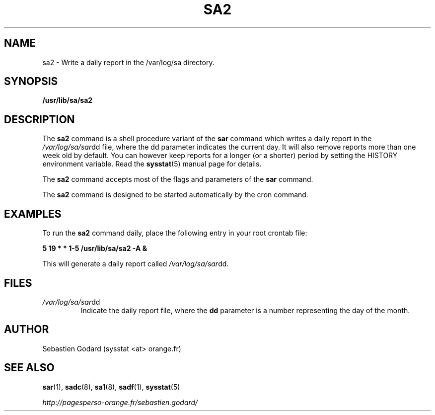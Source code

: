 .TH SA2 8 "AUGUST 2013" Linux "Linux User's Manual" -*- nroff -*-
.SH NAME
sa2 \- Write a daily report in the /var/log/sa directory.
.SH SYNOPSIS
.B /usr/lib/sa/sa2
.SH DESCRIPTION
The
.B sa2
command is a shell procedure variant of the
.B sar
command which writes a daily report in the
.IR /var/log/sa/sar dd
file, where the dd parameter indicates the current day.
It will also remove reports more than one week old by default.
You can however keep reports for a longer (or a shorter) period by setting
the HISTORY environment variable. Read the
.BR sysstat (5)
manual page for details.

The
.B sa2
command accepts most of the flags and parameters of the
.B sar
command.

The
.B sa2
command is designed to be started automatically by the cron command.

.SH EXAMPLES
To run the
.B sa2
command daily, place the following entry in your root crontab file:

.B 5 19 * * 1-5 /usr/lib/sa/sa2 -A &

This will generate a daily report called
.IR /var/log/sa/sar dd.
.SH FILES
.IR /var/log/sa/sar dd
.RS
Indicate the daily report file, where the
.B dd
parameter is a number representing the day of the month.
.SH AUTHOR
Sebastien Godard (sysstat <at> orange.fr)
.SH SEE ALSO
.BR sar (1),
.BR sadc (8),
.BR sa1 (8),
.BR sadf (1),
.BR sysstat (5)

.I http://pagesperso-orange.fr/sebastien.godard/
